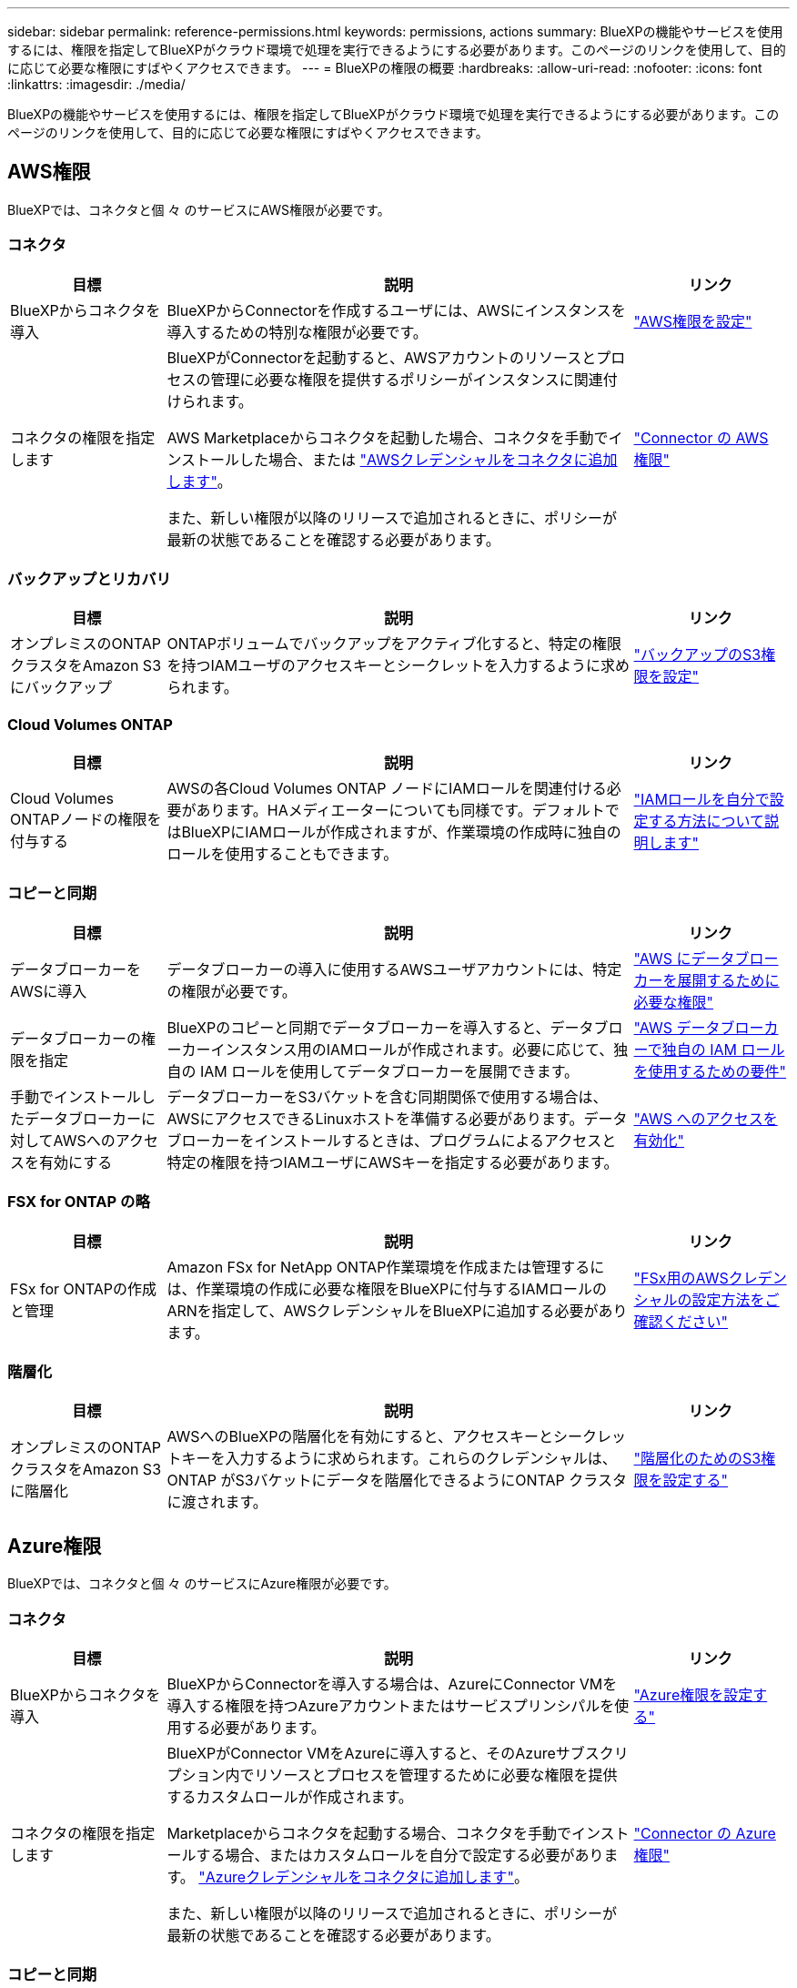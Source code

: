 ---
sidebar: sidebar 
permalink: reference-permissions.html 
keywords: permissions, actions 
summary: BlueXPの機能やサービスを使用するには、権限を指定してBlueXPがクラウド環境で処理を実行できるようにする必要があります。このページのリンクを使用して、目的に応じて必要な権限にすばやくアクセスできます。 
---
= BlueXPの権限の概要
:hardbreaks:
:allow-uri-read: 
:nofooter: 
:icons: font
:linkattrs: 
:imagesdir: ./media/


[role="lead"]
BlueXPの機能やサービスを使用するには、権限を指定してBlueXPがクラウド環境で処理を実行できるようにする必要があります。このページのリンクを使用して、目的に応じて必要な権限にすばやくアクセスできます。



== AWS権限

BlueXPでは、コネクタと個 々 のサービスにAWS権限が必要です。



=== コネクタ

[cols="20,60,20"]
|===
| 目標 | 説明 | リンク 


| BlueXPからコネクタを導入 | BlueXPからConnectorを作成するユーザには、AWSにインスタンスを導入するための特別な権限が必要です。 | link:task-install-connector-aws-bluexp.html#step-2-set-up-aws-permissions["AWS権限を設定"] 


| コネクタの権限を指定します | BlueXPがConnectorを起動すると、AWSアカウントのリソースとプロセスの管理に必要な権限を提供するポリシーがインスタンスに関連付けられます。

AWS Marketplaceからコネクタを起動した場合、コネクタを手動でインストールした場合、または link:task-adding-aws-accounts.html#add-additional-credentials-to-a-connector["AWSクレデンシャルをコネクタに追加します"]。

また、新しい権限が以降のリリースで追加されるときに、ポリシーが最新の状態であることを確認する必要があります。 | link:reference-permissions-aws.html["Connector の AWS 権限"] 
|===


=== バックアップとリカバリ

[cols="20,60,20"]
|===
| 目標 | 説明 | リンク 


| オンプレミスのONTAPクラスタをAmazon S3にバックアップ | ONTAPボリュームでバックアップをアクティブ化すると、特定の権限を持つIAMユーザのアクセスキーとシークレットを入力するように求められます。 | https://docs.netapp.com/us-en/bluexp-backup-recovery/task-backup-onprem-to-aws.html#set-up-s3-permissions["バックアップのS3権限を設定"^] 
|===


=== Cloud Volumes ONTAP

[cols="20,60,20"]
|===
| 目標 | 説明 | リンク 


| Cloud Volumes ONTAPノードの権限を付与する | AWSの各Cloud Volumes ONTAP ノードにIAMロールを関連付ける必要があります。HAメディエーターについても同様です。デフォルトではBlueXPにIAMロールが作成されますが、作業環境の作成時に独自のロールを使用することもできます。 | https://docs.netapp.com/us-en/bluexp-cloud-volumes-ontap/task-set-up-iam-roles.html["IAMロールを自分で設定する方法について説明します"^] 
|===


=== コピーと同期

[cols="20,60,20"]
|===
| 目標 | 説明 | リンク 


| データブローカーをAWSに導入 | データブローカーの導入に使用するAWSユーザアカウントには、特定の権限が必要です。 | https://docs.netapp.com/us-en/bluexp-copy-sync/task-installing-aws.html#permissions-required-to-deploy-the-data-broker-in-aws["AWS にデータブローカーを展開するために必要な権限"^] 


| データブローカーの権限を指定 | BlueXPのコピーと同期でデータブローカーを導入すると、データブローカーインスタンス用のIAMロールが作成されます。必要に応じて、独自の IAM ロールを使用してデータブローカーを展開できます。 | https://docs.netapp.com/us-en/bluexp-copy-sync/task-installing-aws.html#requirements-to-use-your-own-iam-role-with-the-aws-data-broker["AWS データブローカーで独自の IAM ロールを使用するための要件"^] 


| 手動でインストールしたデータブローカーに対してAWSへのアクセスを有効にする | データブローカーをS3バケットを含む同期関係で使用する場合は、AWSにアクセスできるLinuxホストを準備する必要があります。データブローカーをインストールするときは、プログラムによるアクセスと特定の権限を持つIAMユーザにAWSキーを指定する必要があります。 | https://docs.netapp.com/us-en/bluexp-copy-sync/task-installing-linux.html#enabling-access-to-aws["AWS へのアクセスを有効化"^] 
|===


=== FSX for ONTAP の略

[cols="20,60,20"]
|===
| 目標 | 説明 | リンク 


| FSx for ONTAPの作成と管理 | Amazon FSx for NetApp ONTAP作業環境を作成または管理するには、作業環境の作成に必要な権限をBlueXPに付与するIAMロールのARNを指定して、AWSクレデンシャルをBlueXPに追加する必要があります。 | https://docs.netapp.com/us-en/bluexp-fsx-ontap/requirements/task-setting-up-permissions-fsx.html["FSx用のAWSクレデンシャルの設定方法をご確認ください"^] 
|===


=== 階層化

[cols="20,60,20"]
|===
| 目標 | 説明 | リンク 


| オンプレミスのONTAPクラスタをAmazon S3に階層化 | AWSへのBlueXPの階層化を有効にすると、アクセスキーとシークレットキーを入力するように求められます。これらのクレデンシャルは、ONTAP がS3バケットにデータを階層化できるようにONTAP クラスタに渡されます。 | https://docs.netapp.com/us-en/bluexp-tiering/task-tiering-onprem-aws.html#set-up-s3-permissions["階層化のためのS3権限を設定する"^] 
|===


== Azure権限

BlueXPでは、コネクタと個 々 のサービスにAzure権限が必要です。



=== コネクタ

[cols="20,60,20"]
|===
| 目標 | 説明 | リンク 


| BlueXPからコネクタを導入 | BlueXPからConnectorを導入する場合は、AzureにConnector VMを導入する権限を持つAzureアカウントまたはサービスプリンシパルを使用する必要があります。 | link:task-install-connector-azure-bluexp.html#step-2-create-a-custom-role["Azure権限を設定する"] 


| コネクタの権限を指定します  a| 
BlueXPがConnector VMをAzureに導入すると、そのAzureサブスクリプション内でリソースとプロセスを管理するために必要な権限を提供するカスタムロールが作成されます。

Marketplaceからコネクタを起動する場合、コネクタを手動でインストールする場合、またはカスタムロールを自分で設定する必要があります。 link:task-adding-azure-accounts.html#add-additional-azure-credentials-to-bluexp["Azureクレデンシャルをコネクタに追加します"]。

また、新しい権限が以降のリリースで追加されるときに、ポリシーが最新の状態であることを確認する必要があります。
 a| 
link:reference-permissions-azure.html["Connector の Azure 権限"]

|===


=== コピーと同期

[cols="20,60,20"]
|===
| 目標 | 説明 | リンク 


| Azureにデータブローカーを導入 | データブローカーの導入に使用するAzureユーザアカウントに、必要な権限が付与されている必要があります。 | https://docs.netapp.com/us-en/bluexp-copy-sync/task-installing-azure.html#permissions-required-to-deploy-the-data-broker-in-azure["Azureにデータブローカーを導入するための権限が必要です"^] 
|===


== Google Cloud権限

BlueXPでは、コネクタと個 々 のサービスにGoogle Cloudの権限が必要です。



=== コネクタ

[cols="20,60,20"]
|===
| 目標 | 説明 | リンク 


| BlueXPからコネクタを導入 | BlueXPからConnectorを導入するGoogle Cloudユーザーには、Google CloudにConnectorを導入するための特定の権限が必要です。 | link:task-install-connector-google-bluexp-gcloud.html#step-2-set-up-permissions-to-create-the-connector["コネクタを作成するための権限を設定する"] 


| コネクタの権限を指定します | Connector VMインスタンスのサービスアカウントには、日常処理に対する特定の権限が必要です。導入時にサービスアカウントをコネクタに関連付ける必要があります。

また、新しい権限が以降のリリースで追加されるときに、ポリシーが最新の状態であることを確認する必要があります。 | link:task-install-connector-google-bluexp-gcloud.html#step-3-set-up-permissions-for-the-connector["コネクタの権限を設定します"] 
|===


=== バックアップとリカバリ

[cols="20,60,20"]
|===
| 目標 | 説明 | リンク 


| Cloud Volumes ONTAP を Google Cloud にバックアップ  a| 
BlueXPのバックアップとリカバリを使用してCloud Volumes ONTAPをバックアップする場合は、次のシナリオでコネクタに権限を追加する必要があります。

* 「検索と復元」機能を使用する場合
* 顧客管理の暗号化キー（CMEK）を使用する場合

 a| 
* https://docs.netapp.com/us-en/bluexp-backup-recovery/task-backup-to-gcp.html#verify-or-add-permissions-to-the-connector["検索と復元機能の権限"^]
* https://docs.netapp.com/us-en/bluexp-backup-recovery/task-backup-to-gcp.html#required-information-for-using-customer-managed-encryption-keys-cmek["CMEKの権限"^]




| オンプレミスのONTAPクラスタをGoogle Cloudにバックアップ | BlueXPのバックアップとリカバリを使用してオンプレミスのONTAPクラスタをバックアップする場合は、「検索とリストア」機能を使用するためにコネクタに権限を追加する必要があります。 | https://docs.netapp.com/us-en/bluexp-backup-recovery/task-backup-onprem-to-gcp.html#verify-or-add-permissions-to-the-connector["検索と復元機能の権限"^] 
|===


=== Cloud Volumes Service for Google Cloud

[cols="20,60,20"]
|===
| 目標 | 説明 | リンク 


| Cloud Volumes Service for Google Cloudの詳細 | BlueXPでは、Google Cloudサービスアカウントを使用してCloud Volumes Service APIにアクセスし、適切な権限を付与する必要があります。 | https://docs.netapp.com/us-en/bluexp-cloud-volumes-service-gcp/task-set-up-google-cloud.html["サービスアカウントを設定します"^] 
|===


=== コピーと同期

[cols="20,60,20"]
|===
| 目標 | 説明 | リンク 


| Google Cloudにデータブローカーを導入 | データブローカーを導入するGoogle Cloudユーザに必要な権限が割り当てられていることを確認します。 | https://docs.netapp.com/us-en/bluexp-copy-sync/task-installing-gcp.html#permissions-required-to-deploy-the-data-broker-in-google-cloud["Google Cloud にデータブローカーを導入するための権限が必要です"^] 


| 手動でインストールしたデータブローカーに対してGoogle Cloudへのアクセスを有効にする | Google Cloud Storage バケットを含む同期関係でデータブローカーを使用する場合は、 Google Cloud アクセス用の Linux ホストを準備しておく必要があります。データブローカーをインストールする場合、特定の権限を持つサービスアカウントにキーを提供する必要があります。 | https://docs.netapp.com/us-en/bluexp-copy-sync/task-installing-linux.html#enabling-access-to-google-cloud["Google Cloud へのアクセスを有効にします"^] 
|===


== StorageGRIDケンケン

BlueXPでは、2つのサービスに対してStorageGRID権限が必要です。



=== バックアップとリカバリ

[cols="20,60,20"]
|===
| 目標 | 説明 | リンク 


| オンプレミスのONTAPクラスタをStorageGRIDにバックアップ | StorageGRIDをONTAPクラスタのバックアップターゲットとして準備する際、特定の権限を持つIAMユーザのアクセスキーとシークレットを入力するように求められます。 | https://docs.netapp.com/us-en/bluexp-backup-recovery/task-backup-onprem-private-cloud.html#prepare-storagegrid-as-your-backup-target["バックアップターゲットとしてStorageGRIDを準備します"^] 
|===


=== 階層化

[cols="20,60,20"]
|===
| 目標 | 説明 | リンク 


| オンプレミスのONTAPクラスタをStorageGRIDに階層化 | StorageGRIDへのBlueXPの階層化をセットアップするときは、S3のアクセスキーとシークレットキーを使用してBlueXPの階層化を提供する必要があります。BlueXPの階層化サービスでは、このキーを使用してバケットにアクセスします。 | https://docs.netapp.com/us-en/bluexp-backup-recovery/task-backup-onprem-private-cloud.html#prepare-storagegrid-as-your-backup-target["StorageGRIDへの階層化を準備"^] 
|===